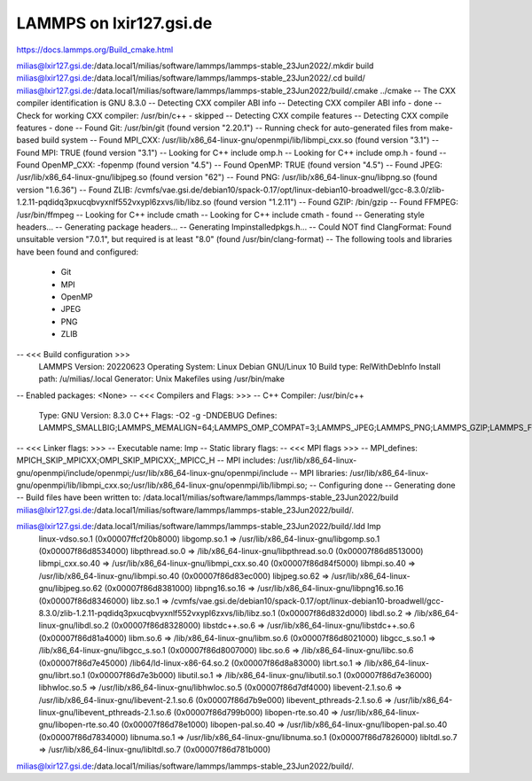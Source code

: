 LAMMPS on lxir127.gsi.de
========================

https://docs.lammps.org/Build_cmake.html

milias@lxir127.gsi.de:/data.local1/milias/software/lammps/lammps-stable_23Jun2022/.mkdir build
milias@lxir127.gsi.de:/data.local1/milias/software/lammps/lammps-stable_23Jun2022/.cd build/
milias@lxir127.gsi.de:/data.local1/milias/software/lammps/lammps-stable_23Jun2022/build/.cmake ../cmake
-- The CXX compiler identification is GNU 8.3.0
-- Detecting CXX compiler ABI info
-- Detecting CXX compiler ABI info - done
-- Check for working CXX compiler: /usr/bin/c++ - skipped
-- Detecting CXX compile features
-- Detecting CXX compile features - done
-- Found Git: /usr/bin/git (found version "2.20.1") 
-- Running check for auto-generated files from make-based build system
-- Found MPI_CXX: /usr/lib/x86_64-linux-gnu/openmpi/lib/libmpi_cxx.so (found version "3.1") 
-- Found MPI: TRUE (found version "3.1")  
-- Looking for C++ include omp.h
-- Looking for C++ include omp.h - found
-- Found OpenMP_CXX: -fopenmp (found version "4.5") 
-- Found OpenMP: TRUE (found version "4.5")  
-- Found JPEG: /usr/lib/x86_64-linux-gnu/libjpeg.so (found version "62") 
-- Found PNG: /usr/lib/x86_64-linux-gnu/libpng.so (found version "1.6.36") 
-- Found ZLIB: /cvmfs/vae.gsi.de/debian10/spack-0.17/opt/linux-debian10-broadwell/gcc-8.3.0/zlib-1.2.11-pqdidq3pxucqbvyxnlf552vxypl6zxvs/lib/libz.so (found version "1.2.11") 
-- Found GZIP: /bin/gzip  
-- Found FFMPEG: /usr/bin/ffmpeg  
-- Looking for C++ include cmath
-- Looking for C++ include cmath - found
-- Generating style headers...
-- Generating package headers...
-- Generating lmpinstalledpkgs.h...
-- Could NOT find ClangFormat: Found unsuitable version "7.0.1", but required is at least "8.0" (found /usr/bin/clang-format)
-- The following tools and libraries have been found and configured:
 * Git
 * MPI
 * OpenMP
 * JPEG
 * PNG
 * ZLIB

-- <<< Build configuration >>>
   LAMMPS Version:   20220623
   Operating System: Linux Debian GNU/Linux 10
   Build type:       RelWithDebInfo
   Install path:     /u/milias/.local
   Generator:        Unix Makefiles using /usr/bin/make
-- Enabled packages: <None>
-- <<< Compilers and Flags: >>>
-- C++ Compiler:     /usr/bin/c++
      Type:          GNU
      Version:       8.3.0
      C++ Flags:     -O2 -g -DNDEBUG
      Defines:       LAMMPS_SMALLBIG;LAMMPS_MEMALIGN=64;LAMMPS_OMP_COMPAT=3;LAMMPS_JPEG;LAMMPS_PNG;LAMMPS_GZIP;LAMMPS_FFMPEG
-- <<< Linker flags: >>>
-- Executable name:  lmp
-- Static library flags:    
-- <<< MPI flags >>>
-- MPI_defines:      MPICH_SKIP_MPICXX;OMPI_SKIP_MPICXX;_MPICC_H
-- MPI includes:     /usr/lib/x86_64-linux-gnu/openmpi/include/openmpi;/usr/lib/x86_64-linux-gnu/openmpi/include
-- MPI libraries:    /usr/lib/x86_64-linux-gnu/openmpi/lib/libmpi_cxx.so;/usr/lib/x86_64-linux-gnu/openmpi/lib/libmpi.so;
-- Configuring done
-- Generating done
-- Build files have been written to: /data.local1/milias/software/lammps/lammps-stable_23Jun2022/build
milias@lxir127.gsi.de:/data.local1/milias/software/lammps/lammps-stable_23Jun2022/build/.



milias@lxir127.gsi.de:/data.local1/milias/software/lammps/lammps-stable_23Jun2022/build/.ldd lmp 
        linux-vdso.so.1 (0x00007ffcf20b8000)
        libgomp.so.1 => /usr/lib/x86_64-linux-gnu/libgomp.so.1 (0x00007f86d8534000)
        libpthread.so.0 => /lib/x86_64-linux-gnu/libpthread.so.0 (0x00007f86d8513000)
        libmpi_cxx.so.40 => /usr/lib/x86_64-linux-gnu/libmpi_cxx.so.40 (0x00007f86d84f5000)
        libmpi.so.40 => /usr/lib/x86_64-linux-gnu/libmpi.so.40 (0x00007f86d83ec000)
        libjpeg.so.62 => /usr/lib/x86_64-linux-gnu/libjpeg.so.62 (0x00007f86d8381000)
        libpng16.so.16 => /usr/lib/x86_64-linux-gnu/libpng16.so.16 (0x00007f86d8346000)
        libz.so.1 => /cvmfs/vae.gsi.de/debian10/spack-0.17/opt/linux-debian10-broadwell/gcc-8.3.0/zlib-1.2.11-pqdidq3pxucqbvyxnlf552vxypl6zxvs/lib/libz.so.1 (0x00007f86d832d000)
        libdl.so.2 => /lib/x86_64-linux-gnu/libdl.so.2 (0x00007f86d8328000)
        libstdc++.so.6 => /usr/lib/x86_64-linux-gnu/libstdc++.so.6 (0x00007f86d81a4000)
        libm.so.6 => /lib/x86_64-linux-gnu/libm.so.6 (0x00007f86d8021000)
        libgcc_s.so.1 => /lib/x86_64-linux-gnu/libgcc_s.so.1 (0x00007f86d8007000)
        libc.so.6 => /lib/x86_64-linux-gnu/libc.so.6 (0x00007f86d7e45000)
        /lib64/ld-linux-x86-64.so.2 (0x00007f86d8a83000)
        librt.so.1 => /lib/x86_64-linux-gnu/librt.so.1 (0x00007f86d7e3b000)
        libutil.so.1 => /lib/x86_64-linux-gnu/libutil.so.1 (0x00007f86d7e36000)
        libhwloc.so.5 => /usr/lib/x86_64-linux-gnu/libhwloc.so.5 (0x00007f86d7df4000)
        libevent-2.1.so.6 => /usr/lib/x86_64-linux-gnu/libevent-2.1.so.6 (0x00007f86d7b9e000)
        libevent_pthreads-2.1.so.6 => /usr/lib/x86_64-linux-gnu/libevent_pthreads-2.1.so.6 (0x00007f86d799b000)
        libopen-rte.so.40 => /usr/lib/x86_64-linux-gnu/libopen-rte.so.40 (0x00007f86d78e1000)
        libopen-pal.so.40 => /usr/lib/x86_64-linux-gnu/libopen-pal.so.40 (0x00007f86d7834000)
        libnuma.so.1 => /usr/lib/x86_64-linux-gnu/libnuma.so.1 (0x00007f86d7826000)
        libltdl.so.7 => /usr/lib/x86_64-linux-gnu/libltdl.so.7 (0x00007f86d781b000)
milias@lxir127.gsi.de:/data.local1/milias/software/lammps/lammps-stable_23Jun2022/build/.


